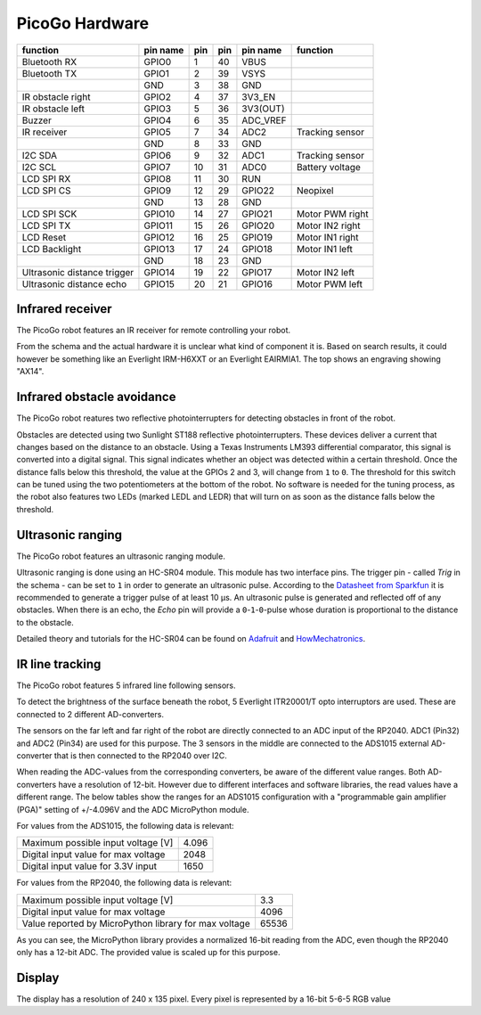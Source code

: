 PicoGo Hardware
===============

.. image:: images/picogo_pinout.png
    :alt: PicoGo pinout diagram

+-----------------------------+----------+-----+-----+----------+-----------------+
| function                    | pin name | pin | pin | pin name | function        |
+=============================+==========+=====+=====+==========+=================+
| Bluetooth RX                | GPIO0    | 1   | 40  | VBUS     |                 |
+-----------------------------+----------+-----+-----+----------+-----------------+
| Bluetooth TX                | GPIO1    | 2   | 39  | VSYS     |                 |
+-----------------------------+----------+-----+-----+----------+-----------------+
|                             | GND      | 3   | 38  | GND      |                 |
+-----------------------------+----------+-----+-----+----------+-----------------+
| IR obstacle right           | GPIO2    | 4   | 37  | 3V3_EN   |                 |
+-----------------------------+----------+-----+-----+----------+-----------------+
| IR obstacle left            | GPIO3    | 5   | 36  | 3V3(OUT) |                 |
+-----------------------------+----------+-----+-----+----------+-----------------+
| Buzzer                      | GPIO4    | 6   | 35  | ADC_VREF |                 |
+-----------------------------+----------+-----+-----+----------+-----------------+
| IR receiver                 | GPIO5    | 7   | 34  | ADC2     | Tracking sensor |
+-----------------------------+----------+-----+-----+----------+-----------------+
|                             | GND      | 8   | 33  | GND      |                 |
+-----------------------------+----------+-----+-----+----------+-----------------+
| I2C SDA                     | GPIO6    | 9   | 32  | ADC1     | Tracking sensor |
+-----------------------------+----------+-----+-----+----------+-----------------+
| I2C SCL                     | GPIO7    | 10  | 31  | ADC0     | Battery voltage |
+-----------------------------+----------+-----+-----+----------+-----------------+
| LCD SPI RX                  | GPIO8    | 11  | 30  | RUN      |                 |
+-----------------------------+----------+-----+-----+----------+-----------------+
| LCD SPI CS                  | GPIO9    | 12  | 29  | GPIO22   | Neopixel        |
+-----------------------------+----------+-----+-----+----------+-----------------+
|                             | GND      | 13  | 28  | GND      |                 |
+-----------------------------+----------+-----+-----+----------+-----------------+
| LCD SPI SCK                 | GPIO10   | 14  | 27  | GPIO21   | Motor PWM right |
+-----------------------------+----------+-----+-----+----------+-----------------+
| LCD SPI TX                  | GPIO11   | 15  | 26  | GPIO20   | Motor IN2 right |
+-----------------------------+----------+-----+-----+----------+-----------------+
| LCD Reset                   | GPIO12   | 16  | 25  | GPIO19   | Motor IN1 right |
+-----------------------------+----------+-----+-----+----------+-----------------+
| LCD Backlight               | GPIO13   | 17  | 24  | GPIO18   | Motor IN1 left  |
+-----------------------------+----------+-----+-----+----------+-----------------+
|                             | GND      | 18  | 23  | GND      |                 |
+-----------------------------+----------+-----+-----+----------+-----------------+
| Ultrasonic distance trigger | GPIO14   | 19  | 22  | GPIO17   | Motor IN2 left  |
+-----------------------------+----------+-----+-----+----------+-----------------+
| Ultrasonic distance echo    | GPIO15   | 20  | 21  | GPIO16   | Motor PWM left  |
+-----------------------------+----------+-----+-----+----------+-----------------+

Infrared receiver
-----------------

The PicoGo robot features an IR receiver for remote controlling your robot.

.. image:: images/ir_recv_schema.png
    :alt: IR receiver schema
    :width: 49%
.. image:: images/ir_recv_location.png
    :alt: IR receiver location on the robot
    :width: 49%

From the schema and the actual hardware it is unclear what kind of component it is.
Based on search results, it could however be something like an Everlight IRM-H6XXT
or an Everlight EAIRMIA1. The top shows an engraving showing "AX14".

Infrared obstacle avoidance
---------------------------

The PicoGo robot reatures two reflective photointerrupters for detecting obstacles
in front of the robot.

.. image:: images/ir_obstacle_schema.png
    :alt: IR obstacle detectors schema
    :width: 49%
.. image:: images/ir_obstacle_location.png
    :alt: IR obstacle detectors on the robot
    :width: 49%

Obstacles are detected using two Sunlight ST188 reflective photointerrupters. These
devices deliver a current that changes based on the distance to an obstacle. Using
a Texas Instruments LM393 differential comparator, this signal is converted into a
digital signal. This signal indicates whether an object was detected within a certain
threshold. Once the distance falls below this threshold, the value at the GPIOs 2
and 3, will change from ``1`` to ``0``. The threshold for this switch can be tuned using
the two potentiometers at the bottom of the robot. No software is needed for the
tuning process, as the robot also features two LEDs (marked LEDL and LEDR) that will
turn on as soon as the distance falls below the threshold.

.. image:: images/ir_obstacle_tuning.png
    :alt: IR obstacle tuning potentiometers on the robot
    :width: 49%
.. image:: images/ir_obstacle_tuning_leds.png
    :alt: IR obstacle tuning LEDs on the robot
    :width: 49%

Ultrasonic ranging
------------------

The PicoGo robot features an ultrasonic ranging module.

.. image:: images/ultrasonic_schema.png
    :alt: Ultrasonic ranging connector schema
    :width: 49%
.. image:: images/ultrasonic_location.png
    :alt: Ultrasonic ranging on the robot
    :width: 49%

Ultrasonic ranging is done using an HC-SR04 module. This module has two interface
pins. The trigger pin - called `Trig` in the schema - can be set to ``1`` in order
to generate an ultrasonic pulse. According to the 
`Datasheet from Sparkfun <https://cdn.sparkfun.com/datasheets/Sensors/Proximity/HCSR04.pdf>`_
it is recommended to generate a trigger pulse of at least 10 μs. An ultrasonic
pulse is generated and reflected off of any obstacles. When there is an echo, the
`Echo` pin will provide a ``0``-``1``-``0``-pulse whose duration is proportional
to the distance to the obstacle.

Detailed theory and tutorials for the HC-SR04 can be found on Adafruit_ and HowMechatronics_.

.. _Adafruit: https://www.adafruit.com/product/3942
.. _HowMechatronics: https://howtomechatronics.com/tutorials/arduino/ultrasonic-sensor-hc-sr04/

IR line tracking
----------------

The PicoGo robot features 5 infrared line following sensors.

.. image:: images/ir_tracking_schema.png
    :alt: IR tracking sensor schema
.. image:: images/ir_tracking_location.png
    :alt: IR tracking sensors on the robot
    :width: 49%

To detect the brightness of the surface beneath the robot, 5 Everlight ITR20001/T opto
interruptors are used. These are connected to 2 different AD-converters.

The sensors on the far left and far right of the robot are directly connected to an ADC input
of the RP2040. ADC1 (Pin32) and ADC2 (Pin34) are used for this purpose. The 3 sensors in the
middle are connected to the ADS1015 external AD-converter that is then connected to the RP2040
over I2C.

When reading the ADC-values from the corresponding converters, be aware of the different
value ranges. Both AD-converters have a resolution of 12-bit. However due to different
interfaces and software libraries, the read values have a different range. The below tables
show the ranges for an ADS1015 configuration with a "programmable gain amplifier (PGA)"
setting of +/-4.096V and the ADC MicroPython module.

For values from the ADS1015, the following data is relevant:

+-------------------------------------+-------+
| Maximum possible input voltage [V]  | 4.096 |
+-------------------------------------+-------+
| Digital input value for max voltage | 2048  |
+-------------------------------------+-------+
| Digital input value for 3.3V input  | 1650  |
+-------------------------------------+-------+

For values from the RP2040, the following data is relevant:

+-------------------------------------------------------+-------+
| Maximum possible input voltage [V]                    | 3.3   |
+-------------------------------------------------------+-------+
| Digital input value for max voltage                   | 4096  |
+-------------------------------------------------------+-------+
| Value reported by MicroPython library for max voltage | 65536 |
+-------------------------------------------------------+-------+

As you can see, the MicroPython library provides a normalized 16-bit reading
from the ADC, even though the RP2040 only has a 12-bit ADC. The provided value is
scaled up for this purpose.

Display
-------

The display has a resolution of 240 x 135 pixel. Every pixel is represented by a 16-bit 5-6-5 RGB value